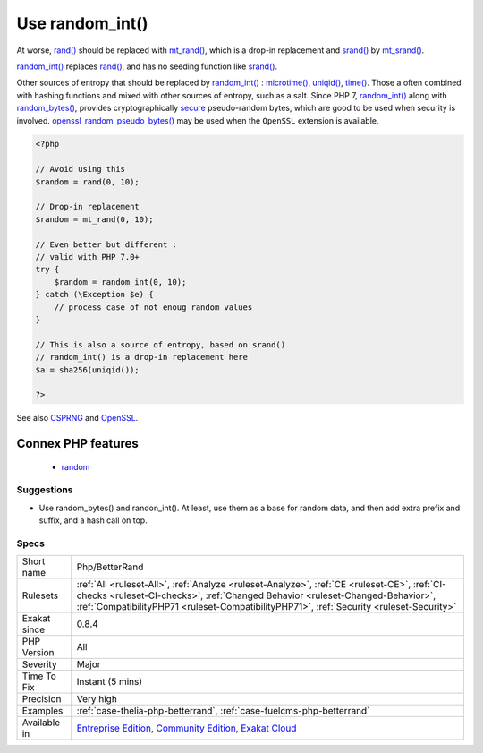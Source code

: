 .. _php-betterrand:

.. _use-random\_int():

Use random_int()
++++++++++++++++

.. meta::
	:description:
		Use random_int(): rand() and mt_rand() should be replaced with random_int().
	:twitter:card: summary_large_image
	:twitter:site: @exakat
	:twitter:title: Use random_int()
	:twitter:description: Use random_int(): rand() and mt_rand() should be replaced with random_int()
	:twitter:creator: @exakat
	:twitter:image:src: https://www.exakat.io/wp-content/uploads/2020/06/logo-exakat.png
	:og:image: https://www.exakat.io/wp-content/uploads/2020/06/logo-exakat.png
	:og:title: Use random_int()
	:og:type: article
	:og:description: rand() and mt_rand() should be replaced with random_int()
	:og:url: https://exakat.readthedocs.io/en/latest/Reference/Rules/Use random_int().html
	:og:locale: en
.. raw:: html	<script type="application/ld+json">{"@context":"https:\/\/schema.org","@graph":[{"@type":"WebPage","@id":"https:\/\/php-tips.readthedocs.io\/en\/latest\/Reference\/Rules\/Php\/BetterRand.html","url":"https:\/\/php-tips.readthedocs.io\/en\/latest\/Reference\/Rules\/Php\/BetterRand.html","name":"Use random_int()","isPartOf":{"@id":"https:\/\/www.exakat.io\/"},"datePublished":"Fri, 10 Jan 2025 09:46:18 +0000","dateModified":"Fri, 10 Jan 2025 09:46:18 +0000","description":"rand() and mt_rand() should be replaced with random_int()","inLanguage":"en-US","potentialAction":[{"@type":"ReadAction","target":["https:\/\/exakat.readthedocs.io\/en\/latest\/Use random_int().html"]}]},{"@type":"WebSite","@id":"https:\/\/www.exakat.io\/","url":"https:\/\/www.exakat.io\/","name":"Exakat","description":"Smart PHP static analysis","inLanguage":"en-US"}]}</script>`rand() <https://www.php.net/rand>`_ and `mt_rand() <https://www.php.net/mt_rand>`_ should be replaced with `random_int() <https://www.php.net/random_int>`_.

At worse, `rand() <https://www.php.net/rand>`_ should be replaced with `mt_rand() <https://www.php.net/mt_rand>`_, which is a drop-in replacement and `srand() <https://www.php.net/srand>`_ by `mt_srand() <https://www.php.net/mt_srand>`_. 

`random_int() <https://www.php.net/random_int>`_ replaces `rand() <https://www.php.net/rand>`_, and has no seeding function like `srand() <https://www.php.net/srand>`_.

Other sources of entropy that should be replaced by `random_int() <https://www.php.net/random_int>`_ : `microtime() <https://www.php.net/microtime>`_, `uniqid() <https://www.php.net/uniqid>`_, `time() <https://www.php.net/time>`_. Those a often combined with hashing functions and mixed with other sources of entropy, such as a salt.
Since PHP 7, `random_int() <https://www.php.net/random_int>`_ along with `random_bytes() <https://www.php.net/random_bytes>`_, provides cryptographically `secure <https://www.php.net/secure>`_ pseudo-random bytes, which are good to be used
when security is involved. `openssl_random_pseudo_bytes() <https://www.php.net/openssl_random_pseudo_bytes>`_ may be used when the ``OpenSSL`` extension is available.

.. code-block:: php
   
   <?php
   
   // Avoid using this
   $random = rand(0, 10);
   
   // Drop-in replacement
   $random = mt_rand(0, 10);
   
   // Even better but different : 
   // valid with PHP 7.0+
   try {
       $random = random_int(0, 10);
   } catch (\Exception $e) {
       // process case of not enoug random values
   }
   
   // This is also a source of entropy, based on srand()
   // random_int() is a drop-in replacement here
   $a = sha256(uniqid());
   
   ?>

See also `CSPRNG <https://www.php.net/manual/en/book.csprng.php>`_ and `OpenSSL <https://www.php.net/manual/en/book.openssl.php>`_.

Connex PHP features
-------------------

  + `random <https://php-dictionary.readthedocs.io/en/latest/dictionary/random.ini.html>`_


Suggestions
___________

* Use random_bytes() and randon_int(). At least, use them as a base for random data, and then add extra prefix and suffix, and a hash call on top.




Specs
_____

+--------------+--------------------------------------------------------------------------------------------------------------------------------------------------------------------------------------------------------------------------------------------------------------------------+
| Short name   | Php/BetterRand                                                                                                                                                                                                                                                           |
+--------------+--------------------------------------------------------------------------------------------------------------------------------------------------------------------------------------------------------------------------------------------------------------------------+
| Rulesets     | :ref:`All <ruleset-All>`, :ref:`Analyze <ruleset-Analyze>`, :ref:`CE <ruleset-CE>`, :ref:`CI-checks <ruleset-CI-checks>`, :ref:`Changed Behavior <ruleset-Changed-Behavior>`, :ref:`CompatibilityPHP71 <ruleset-CompatibilityPHP71>`, :ref:`Security <ruleset-Security>` |
+--------------+--------------------------------------------------------------------------------------------------------------------------------------------------------------------------------------------------------------------------------------------------------------------------+
| Exakat since | 0.8.4                                                                                                                                                                                                                                                                    |
+--------------+--------------------------------------------------------------------------------------------------------------------------------------------------------------------------------------------------------------------------------------------------------------------------+
| PHP Version  | All                                                                                                                                                                                                                                                                      |
+--------------+--------------------------------------------------------------------------------------------------------------------------------------------------------------------------------------------------------------------------------------------------------------------------+
| Severity     | Major                                                                                                                                                                                                                                                                    |
+--------------+--------------------------------------------------------------------------------------------------------------------------------------------------------------------------------------------------------------------------------------------------------------------------+
| Time To Fix  | Instant (5 mins)                                                                                                                                                                                                                                                         |
+--------------+--------------------------------------------------------------------------------------------------------------------------------------------------------------------------------------------------------------------------------------------------------------------------+
| Precision    | Very high                                                                                                                                                                                                                                                                |
+--------------+--------------------------------------------------------------------------------------------------------------------------------------------------------------------------------------------------------------------------------------------------------------------------+
| Examples     | :ref:`case-thelia-php-betterrand`, :ref:`case-fuelcms-php-betterrand`                                                                                                                                                                                                    |
+--------------+--------------------------------------------------------------------------------------------------------------------------------------------------------------------------------------------------------------------------------------------------------------------------+
| Available in | `Entreprise Edition <https://www.exakat.io/entreprise-edition>`_, `Community Edition <https://www.exakat.io/community-edition>`_, `Exakat Cloud <https://www.exakat.io/exakat-cloud/>`_                                                                                  |
+--------------+--------------------------------------------------------------------------------------------------------------------------------------------------------------------------------------------------------------------------------------------------------------------------+


